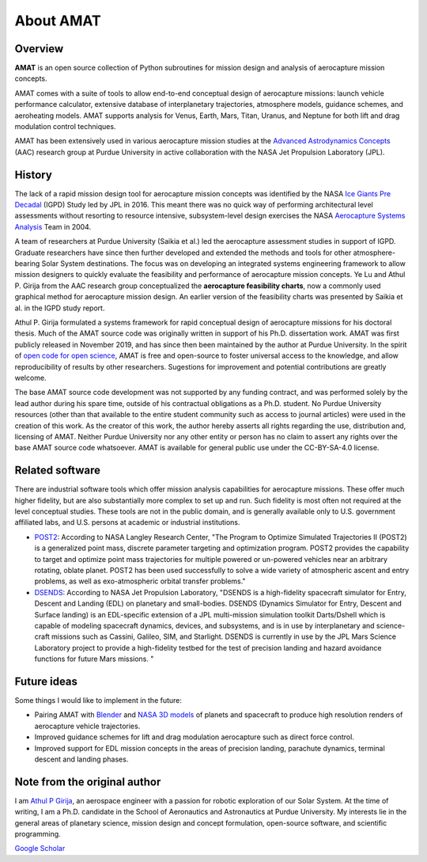 About AMAT
===========

Overview
--------

**AMAT** is an open source collection of Python subroutines for mission design and analysis
of aerocapture mission concepts.

AMAT comes with a suite of tools to allow end-to-end conceptual design of aerocapture missions: launch vehicle performance calculator, extensive database of interplanetary trajectories, atmosphere models, guidance schemes, and aeroheating models. AMAT supports analysis for Venus, Earth, Mars, Titan, Uranus, and Neptune for both lift and drag modulation control techniques.

AMAT has been extensively used in various aerocapture mission studies at the `Advanced Astrodynamics Concepts`_ (AAC) research group at Purdue University in active collaboration with the NASA Jet Propulsion Laboratory (JPL). 

.. _Advanced Astrodynamics Concepts: https://engineering.purdue.edu/AAC/

History
-------

The lack of a rapid mission design tool for aerocapture mission concepts was identified by the NASA `Ice Giants Pre Decadal`_ (IGPD) Study led by JPL in 2016. This meant there was no quick way of performing architectural level assessments without resorting to resource intensive, subsystem-level design exercises the NASA `Aerocapture Systems Analysis`_ Team in 2004. 

.. image:: _images/igpd.png


.. _Ice Giants Pre Decadal: https://www.lpi.usra.edu/icegiants/
.. _Aerocapture Systems Analysis: https://ntrs.nasa.gov/search.jsp?R=20040111217

A team of researchers at Purdue University (Saikia et al.) led the aerocapture assessment studies in support of IGPD. Graduate researchers have since then further developed and extended the methods and tools for other atmosphere-bearing Solar System destinations. The focus was on developing an integrated systems engineering framework to allow mission designers to quickly evaluate the feasibility and performance of aerocapture mission concepts. Ye Lu and Athul P. Girija from the AAC research group conceptualized the **aerocapture feasibility charts**, now a commonly used graphical method for aerocapture mission design. An earlier version of the feasibility charts was presented by Saikia et al. in the IGPD study report.

Athul P. Girija  formulated a systems framework for rapid conceptual design of aerocapture missions for his doctoral thesis. Much of the AMAT source code was originally written in support of his Ph.D. dissertation work. AMAT was first publicly released in November 2019, and has since then been maintained by the author at Purdue University. In the spirit of `open code for open science`_, AMAT is free and open-source to foster universal access to the knowledge, and allow reproducibility of results by other researchers. Sugestions for improvement and potential contributions are greatly welcome.


The base AMAT source code development was not supported by any funding contract, and was performed solely by the lead author during his spare time, outside of his contractual obligations as a Ph.D. student. No Purdue University resources (other than that available to the entire student community such as access to journal articles) were used in the creation of this work. As the creator of this work, the author hereby asserts all rights regarding the use, distribution and, licensing of AMAT. Neither Purdue University nor any other entity or person has no claim to assert any rights over the base AMAT source code whatsoever. AMAT is available for general public use under the CC-BY-SA-4.0 license.


.. _open code for open science: https://www.cos.io/about/mission

Related software
----------------

There are industrial software tools which offer mission analysis capabilities for aerocapture missions. These offer much higher fidelity, but are also substantially more complex to set up and run. Such fidelity is most often not required at the level conceptual studies. These tools are not in the public domain, and is generally available only to U.S. government affiliated labs, and U.S. persons at academic or industrial institutions. 

* `POST2`_: According to NASA Langley Research Center, "The Program to Optimize Simulated Trajectories II (POST2) is a generalized point mass, discrete parameter targeting and optimization program. POST2 provides the capability to target and optimize point mass trajectories for multiple powered or un-powered vehicles near an arbitrary rotating, oblate planet. POST2 has been used successfully to solve a wide variety of atmospheric ascent and entry problems, as well as exo-atmospheric orbital transfer problems."

* `DSENDS`_: According to NASA Jet Propulsion Laboratory, "DSENDS is a high-fidelity spacecraft simulator for Entry, Descent and Landing (EDL) on planetary and small-bodies. DSENDS (Dynamics Simulator for Entry, Descent and Surface landing) is an EDL-specific extension of a JPL multi-mission simulation toolkit Darts/Dshell which is capable of modeling spacecraft dynamics, devices, and subsystems, and is in use by interplanetary and science-craft missions such as Cassini, Galileo, SIM, and Starlight. DSENDS is currently in use by the JPL Mars Science Laboratory project to provide a high-fidelity testbed for the test of precision landing and hazard avoidance functions for future Mars missions. "


.. _POST2: https://post2.larc.nasa.gov/
.. _DSENDS: https://dartslab.jpl.nasa.gov/DSENDS/index.php


Future ideas
------------

Some things I would like to implement in the future:

* Pairing AMAT with `Blender`_ and `NASA 3D models`_ of planets and spacecraft to produce high resolution renders of aerocapture vehicle trajectories.

* Improved guidance schemes for lift and drag modulation aerocapture such as direct force control.

* Improved support for EDL mission concepts in the areas of precision landing, parachute dynamics, terminal descent and landing phases.

.. _Blender: https://www.blender.org/
.. _NASA 3D models: https://solarsystem.nasa.gov/resources


Note from the original author
------------------------------

I am `Athul P Girija`_, an aerospace engineer with a passion for robotic exploration of our Solar System. At the time of writing, I am a Ph.D. candidate in the School of Aeronautics and Astronautics at Purdue University. My interests lie in the general areas of planetary science, mission design and concept formulation, open-source software, and scientific programming.

`Google Scholar`_

.. _Athul P Girija: https://www.linkedin.com/in/athulpg007/
.. _Google Scholar: https://scholar.google.com/citations?hl=en&user=XxLVDPEAAAAJ
